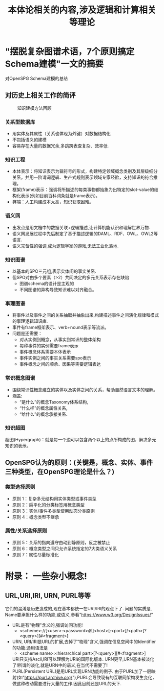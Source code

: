 #+Title: 本体论相关的内容,涉及逻辑和计算相关等理论

* "摆脱复杂图谱术语，7个原则搞定Schema建模"一文的摘要
对OpenSPG Schema建模的总结
** 对历史上相关工作的简评
#+CAPTION: 知识建模方法回顾
[[file:./images/KG/知识图谱相关工作.png]]
*** 关系型数据库
- 用实体及其属性（关系也体现为外键）对数据结构化
- 不包括语义的建模
- 容易存在大量的数据冗余,多跳跨表查复杂、效率低.
*** 知识工程
- 本体表示：将知识表示为辑符号的形式，构建特定领域概念类别及其层级细分关系，并用一阶谓词逻辑、生产式规则表示领域专家经验，支持知识的符合推理。
- 框架(frame)表示：强调将所描述的每类事物都抽象为出特定的slot-value的结构化表示(例如目前百科词条就是frame表示)。
- 弊端：人工构建成本太高，知识获取困难。
*** 语义网
- 出发点是用文档中的数据关联+逻辑描述,让计算机能认识和理解世界万物.
- 语义网发展过程中先后制定了基于描述逻辑的DAML、RDF、OWL、OWL2等语言.
- 语义完备性的强调,成为逻辑学家的游戏,无法工业化落地.
*** 知识图谱
- 以基本的SPO三元组,表示实体间的事实关系.
- 但SPO对由多个要素（>2）共同决定的多元关系表示存在缺陷
  - 图谱schema的设计是主观的
  - 不同图谱的异构导致知识难以对齐融合。
*** 事理图谱
- 将事件以及事件之间的关系抽取并抽象出来,构建描述事件之间演化规律和模式的事理逻辑知识库.
- 事件有frame框架表示、verb+nound表示等流派。
- 问题是还需要：
  - 对从实例到概念，从事实到常识的整体架构
  - 每种事件的实例需要frame表示
  - 事件概念体系需要本体表示
  - 事件实例之间的事实关系需要spo表示
  - 事件概念之间的顺承、因果等需要逻辑表达
*** 常识概念图谱
- 围绕常识性概念建立的实体以及实体之间的关系，帮助自然语言文本的理解。
- 涵盖:
  - “是什么”的概念Taxonomy体系结构,
  - “什么样”的概念属性关系,
  - “给什么”的概念承接关系.
*** 知识超图
超图(Hypergraph)：就是每一个边可以包含两个以上的点所构成的图，解决多元知识的表示。
** OpenSPG认为的原则：(关键是，概念、实体、事件三种类型，在OpenSPG理论是什么？)
*** 类型选择原则
- 原则 1：复杂多元结构用实体类型或事件类型
- 原则 2：扁平化的分类标签用概念类型
- 原则 3：实体/事件多类型使用动态分类原则
- 原则 4：概念类型不继承
*** 属性/关系选择原则
- 原则 5：关系的指向遵守由动到静原则，反之被禁止
- 原则 6：概念类型之间只允许系统指定的7大类语义关系
- 原则 7：属性尽量标准化
* 附录： 一些杂小概念!
** URL,URI,IRI, URN, PURL等等
它们的混淆是历史造成的,现在基本都统一在URI/IRI的观点下了.
问题的实质是, Name要承担什么样的功能,或语义,参看"https://www.w3.org/DesignIssues/"
- URL是有"物理"含义的,强调访问功能!
  - <scheme>://[<user>:<password>@]<host>[:<port>]/<path>[?<query>][#<fragment>]
- URN, URI/IRI是URL的扩展,去掉了"物理"含义,强调在信息空间中的Identifier的功能.通用语法是
  - <scheme name>:<hierarchical part>[?<query>][#<fragment>]
  URI只支持Ascii,IRI可以理解为URI的国际化版本.
  URN更早,URN基本被淡化了!所谓的淡化,就是URN中的语义,在当代不需要了!
- PURL(Persistent URL)是用URL实现URN功能的例子.
  由于PURL加了一层映射(如"https://purl.archive.org/"),PURL会导致现有的互联网架构发生变化，做这种改动需要进行大量的工作.因此目前还是URL的天下.
